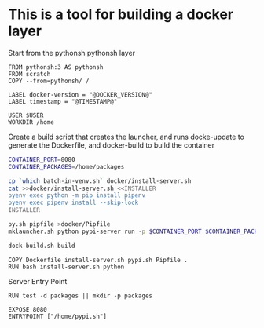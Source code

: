 * This is a tool for building a docker layer

Start from the pythonsh pythonsh layer

#+BEGIN_SRC docker-build :tangle Dockerfile.template
FROM pythonsh:3 AS pythonsh
FROM scratch
COPY --from=pythonsh/ /

LABEL docker-version = "@DOCKER_VERSION@"
LABEL timestamp = "@TIMESTAMP@"
#+END_SRC

#+BEGIN_SRC docker-build :tangle Dockerfile.template
USER $USER
WORKDIR /home
#+END_SRC

Create a build script that creates the launcher, and runs docke-update
to generate the Dockerfile, and docker-build to build the container

#+BEGIN_SRC bash :shebang "#! /usr/bin/env bash" :tangle "../build-docker.sh"
CONTAINER_PORT=8080
CONTAINER_PACKAGES=/home/packages

cp `which batch-in-venv.sh` docker/install-server.sh
cat >>docker/install-server.sh <<INSTALLER
pyenv exec python -m pip install pipenv
pyenv exec pipenv install --skip-lock
INSTALLER

py.sh pipfile >docker/Pipfile
mklauncher.sh python pypi-server run -p $CONTAINER_PORT $CONTAINER_PACKAGES >docker/pypi.sh

dock-build.sh build
#+END_SRC

#+BEGIN_SRC docker-build :tangle Dockerfile.template
COPY Dockerfile install-server.sh pypi.sh Pipfile .
RUN bash install-server.sh python
#+END_SRC

Server Entry Point

#+BEGIN_SRC docker-build :tangle Dockerfile.template
RUN test -d packages || mkdir -p packages

EXPOSE 8080
ENTRYPOINT ["/home/pypi.sh"]
#+END_SRC
